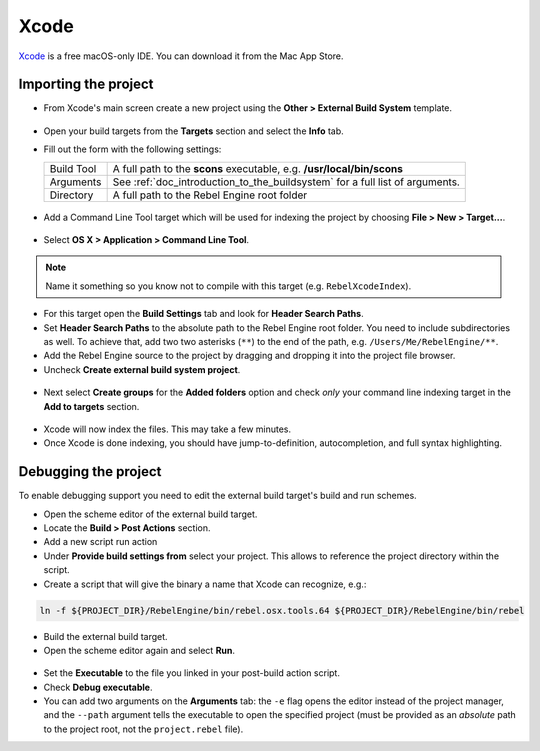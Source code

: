 .. _doc_configuring_an_ide_xcode:

Xcode
=====

`Xcode <https://developer.apple.com/xcode>`_ is a free macOS-only IDE. You can 
download it from the Mac App Store.

Importing the project
---------------------

- From Xcode's main screen create a new project using the **Other > External Build System** template.

.. figure:: img/xcode_1_create_external_build_project.png
   :figclass: figure-w480
   :align: center

- Open your build targets from the **Targets** section and select the **Info** tab.
- Fill out the form with the following settings:

  +------------+------------------------------------------------------------------------------+
  | Build Tool | A full path to the **scons** executable, e.g. **/usr/local/bin/scons**       |
  +------------+------------------------------------------------------------------------------+
  | Arguments  | See :ref:`doc_introduction_to_the_buildsystem` for a full list of arguments. |
  +------------+------------------------------------------------------------------------------+
  | Directory  | A full path to the Rebel Engine root folder                                  |
  +------------+------------------------------------------------------------------------------+

.. figure:: img/xcode_2_configure_scons.png
   :figclass: figure-w480
   :align: center

- Add a Command Line Tool target which will be used for indexing the project by
  choosing **File > New > Target...**.

.. figure:: img/xcode_3_add_new_target.png
   :figclass: figure-w480
   :align: center

- Select **OS X > Application > Command Line Tool**.

.. figure:: img/xcode_4_select_command_line_target.png
   :figclass: figure-w480
   :align: center

.. note:: Name it something so you know not to compile with this target (e.g. ``RebelXcodeIndex``).

- For this target open the **Build Settings** tab and look for **Header Search Paths**.
- Set **Header Search Paths** to the absolute path to the Rebel Engine root folder. You need to
  include subdirectories as well. To achieve that, add two two asterisks (``**``) to the
  end of the path, e.g. ``/Users/Me/RebelEngine/**``.

- Add the Rebel Engine source to the project by dragging and dropping it into the project file browser.
- Uncheck **Create external build system project**.

.. figure:: img/xcode_5_after_add_godot_source_to_project.png
   :figclass: figure-w480
   :align: center

- Next select **Create groups** for the **Added folders** option and check *only* 
  your command line indexing target in the **Add to targets** section.

.. figure:: img/xcode_6_after_add_godot_source_to_project_2.png
   :figclass: figure-w480
   :align: center

- Xcode will now index the files. This may take a few minutes.
- Once Xcode is done indexing, you should have jump-to-definition,
  autocompletion, and full syntax highlighting.

Debugging the project
---------------------

To enable debugging support you need to edit the external build target's build and run schemes.

- Open the scheme editor of the external build target.
- Locate the **Build > Post Actions** section.
- Add a new script run action
- Under **Provide build settings from** select your project. This allows to reference 
  the project directory within the script.
- Create a script that will give the binary a name that Xcode can recognize, e.g.:

.. code-block:: shell

  ln -f ${PROJECT_DIR}/RebelEngine/bin/rebel.osx.tools.64 ${PROJECT_DIR}/RebelEngine/bin/rebel

.. figure:: img/xcode_7_setup_build_post_action.png
   :figclass: figure-w480
   :align: center

- Build the external build target.

- Open the scheme editor again and select **Run**.

.. figure:: img/xcode_8_setup_run_scheme.png
   :figclass: figure-w480
   :align: center

- Set the **Executable** to the file you linked in your post-build action script.
- Check **Debug executable**.
- You can add two arguments on the **Arguments** tab:
  the ``-e`` flag opens the editor instead of the project manager, and the ``--path`` argument
  tells the executable to open the specified project (must be provided as an *absolute* path 
  to the project root, not the ``project.rebel`` file).
